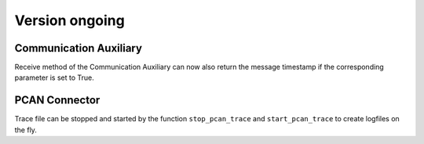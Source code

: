Version ongoing
---------------

Communication Auxiliary
^^^^^^^^^^^^^^^^^^^^^^^

Receive method of the Communication Auxiliary can now also return the message timestamp
if the corresponding parameter is set to True.

PCAN Connector
^^^^^^^^^^^^^^

Trace file can be stopped and started by the function ``stop_pcan_trace`` and ``start_pcan_trace``
to create logfiles on the fly.
